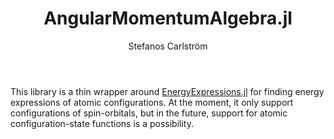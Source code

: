 #+TITLE: AngularMomentumAlgebra.jl
#+AUTHOR: Stefanos Carlström
#+EMAIL: stefanos.carlstrom@gmail.com

[[https://juliaatoms.org/AngularMomentumAlgebra.jl/stable/][https://img.shields.io/badge/docs-stable-blue.svg]]
[[https://juliaatoms.org/AngularMomentumAlgebra.jl/dev/][https://img.shields.io/badge/docs-dev-blue.svg]]
[[https://github.com/JuliaAtoms/AngularMomentumAlgebra.jl/actions][https://github.com/JuliaAtoms/AngularMomentumAlgebra.jl/workflows/CI/badge.svg]]
[[https://codecov.io/gh/JuliaAtoms/AngularMomentumAlgebra.jl][https://codecov.io/gh/JuliaAtoms/AngularMomentumAlgebra.jl/branch/master/graph/badge.svg]]


This library is a thin wrapper around [[https://github.com/JuliaAtoms/EnergyExpressions.jl][EnergyExpressions.jl]] for finding
energy expressions of atomic configurations. At the moment, it only
support configurations of spin-orbitals, but in the future, support
for atomic configuration-state functions is a possibility.
